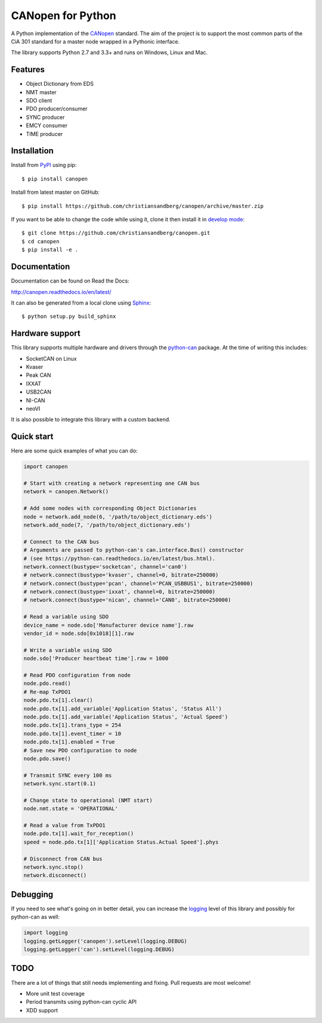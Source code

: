 CANopen for Python
==================

A Python implementation of the CANopen_ standard.
The aim of the project is to support the most common parts of the CiA 301
standard for a master node wrapped in a Pythonic interface.

The library supports Python 2.7 and 3.3+ and runs on Windows, Linux and Mac.


Features
--------

* Object Dictionary from EDS
* NMT master
* SDO client
* PDO producer/consumer
* SYNC producer
* EMCY consumer
* TIME producer


Installation
------------

Install from PyPI_ using pip::

    $ pip install canopen

Install from latest master on GitHub::

    $ pip install https://github.com/christiansandberg/canopen/archive/master.zip

If you want to be able to change the code while using it, clone it then install
it in `develop mode`_::

    $ git clone https://github.com/christiansandberg/canopen.git
    $ cd canopen
    $ pip install -e .


Documentation
-------------

Documentation can be found on Read the Docs:

http://canopen.readthedocs.io/en/latest/

It can also be generated from a local clone using Sphinx_::

    $ python setup.py build_sphinx


Hardware support
----------------

This library supports multiple hardware and drivers through the python-can_ package.
At the time of writing this includes:

* SocketCAN on Linux
* Kvaser
* Peak CAN
* IXXAT
* USB2CAN
* NI-CAN
* neoVI

It is also possible to integrate this library with a custom backend.


Quick start
-----------

Here are some quick examples of what you can do:


.. code-block:: python

    import canopen

    # Start with creating a network representing one CAN bus
    network = canopen.Network()

    # Add some nodes with corresponding Object Dictionaries
    node = network.add_node(6, '/path/to/object_dictionary.eds')
    network.add_node(7, '/path/to/object_dictionary.eds')

    # Connect to the CAN bus
    # Arguments are passed to python-can's can.interface.Bus() constructor
    # (see https://python-can.readthedocs.io/en/latest/bus.html).
    network.connect(bustype='socketcan', channel='can0')
    # network.connect(bustype='kvaser', channel=0, bitrate=250000)
    # network.connect(bustype='pcan', channel='PCAN_USBBUS1', bitrate=250000)
    # network.connect(bustype='ixxat', channel=0, bitrate=250000)
    # network.connect(bustype='nican', channel='CAN0', bitrate=250000)

    # Read a variable using SDO
    device_name = node.sdo['Manufacturer device name'].raw
    vendor_id = node.sdo[0x1018][1].raw

    # Write a variable using SDO
    node.sdo['Producer heartbeat time'].raw = 1000

    # Read PDO configuration from node
    node.pdo.read()
    # Re-map TxPDO1
    node.pdo.tx[1].clear()
    node.pdo.tx[1].add_variable('Application Status', 'Status All')
    node.pdo.tx[1].add_variable('Application Status', 'Actual Speed')
    node.pdo.tx[1].trans_type = 254
    node.pdo.tx[1].event_timer = 10
    node.pdo.tx[1].enabled = True
    # Save new PDO configuration to node
    node.pdo.save()

    # Transmit SYNC every 100 ms
    network.sync.start(0.1)

    # Change state to operational (NMT start)
    node.nmt.state = 'OPERATIONAL'

    # Read a value from TxPDO1
    node.pdo.tx[1].wait_for_reception()
    speed = node.pdo.tx[1]['Application Status.Actual Speed'].phys

    # Disconnect from CAN bus
    network.sync.stop()
    network.disconnect()


Debugging
---------

If you need to see what's going on in better detail, you can increase the
logging_ level of this library and possibly for python-can as well:

.. code-block:: python

    import logging
    logging.getLogger('canopen').setLevel(logging.DEBUG)
    logging.getLogger('can').setLevel(logging.DEBUG)


TODO
----

There are a lot of things that still needs implementing and fixing.
Pull requests are most welcome!

* More unit test coverage
* Period transmits using python-can cyclic API
* XDD support


.. _PyPI: https://pypi.python.org/pypi/canopen
.. _CANopen: https://en.wikipedia.org/wiki/CANopen
.. _python-can: https://python-can.readthedocs.org/en/stable/
.. _Sphinx: http://www.sphinx-doc.org/
.. _develop mode: https://packaging.python.org/distributing/#working-in-development-mode
.. _logging: https://docs.python.org/3/library/logging.html
